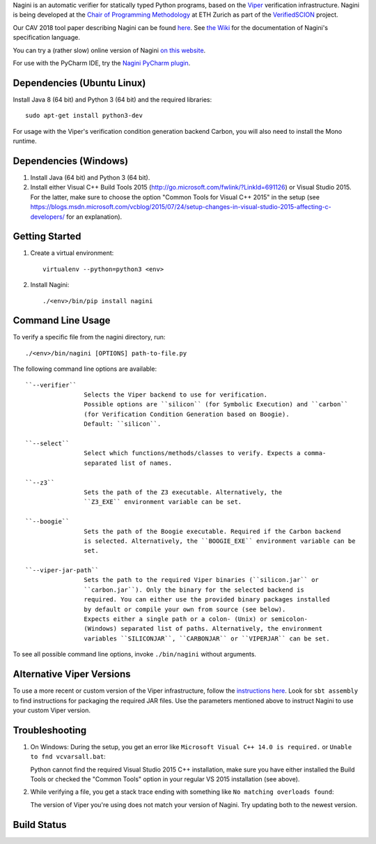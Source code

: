 
Nagini is an automatic verifier for statically typed Python programs, based on the `Viper <http://viper.ethz.ch>`_ verification infrastructure. Nagini is being developed at the `Chair of Programming Methodology <http://www.pm.inf.ethz.ch/>`_ at ETH Zurich as part of the `VerifiedSCION <http://www.pm.inf.ethz.ch/research/verifiedscion.html>`_ project.

Our CAV 2018 tool paper describing Nagini can be found `here <http://pm.inf.ethz.ch/publications/getpdf.php?bibname=Own&id=EilersMueller18.pdf>`_. See `the Wiki <https://github.com/marcoeilers/nagini/wiki>`_ for the documentation of Nagini's specification language. 

You can try a (rather slow) online version of Nagini `on this website <http://viper.ethz.ch/nagini-examples>`_.

For use with the PyCharm IDE, try the `Nagini PyCharm plugin <https://github.com/marcoeilers/nagini-pycharm>`_.

Dependencies (Ubuntu Linux)
===================================

Install Java 8 (64 bit) and Python 3 (64 bit) and the required libraries::

    sudo apt-get install python3-dev

For usage with the Viper's verification condition generation backend Carbon, you will also need to install the Mono runtime.

Dependencies (Windows)
==========================

1.  Install Java (64 bit) and Python 3 (64 bit).

2.  Install either Visual C++ Build Tools 2015 (http://go.microsoft.com/fwlink/?LinkId=691126) or Visual Studio 2015. For the latter, make sure to choose the option "Common Tools for Visual C++ 2015" in the setup (see https://blogs.msdn.microsoft.com/vcblog/2015/07/24/setup-changes-in-visual-studio-2015-affecting-c-developers/ for an explanation).


Getting Started
===============

1.  Create a virtual environment::

        virtualenv --python=python3 <env>
        
2.  Install Nagini::

    ./<env>/bin/pip install nagini


Command Line Usage
==================

To verify a specific file from the nagini directory, run::

    ./<env>/bin/nagini [OPTIONS] path-to-file.py


The following command line options are available::

    ``--verifier``      
                    Selects the Viper backend to use for verification.
                    Possible options are ``silicon`` (for Symbolic Execution) and ``carbon`` 
                    (for Verification Condition Generation based on Boogie).  
                    Default: ``silicon``.

    ``--select``        
                    Select which functions/methods/classes to verify. Expects a comma-
                    separated list of names.

    ``--z3``            
                    Sets the path of the Z3 executable. Alternatively, the
                    ``Z3_EXE`` environment variable can be set.
                    
    ``--boogie``        
                    Sets the path of the Boogie executable. Required if the Carbon backend
                    is selected. Alternatively, the ``BOOGIE_EXE`` environment variable can be
                    set.

    ``--viper-jar-path``    
                    Sets the path to the required Viper binaries (``silicon.jar`` or
                    ``carbon.jar``). Only the binary for the selected backend is
                    required. You can either use the provided binary packages installed
                    by default or compile your own from source (see below).
                    Expects either a single path or a colon- (Unix) or semicolon-
                    (Windows) separated list of paths. Alternatively, the environment
                    variables ``SILICONJAR``, ``CARBONJAR`` or ``VIPERJAR`` can be set.
                        
To see all possible command line options, invoke ``./bin/nagini`` without arguments.


Alternative Viper Versions
==========================

To use a more recent or custom version of the Viper infrastructure, follow the
`instructions here <https://bitbucket.org/viperproject/documentation/wiki/Home>`_. Look for
``sbt assembly`` to find instructions for packaging the required JAR files. Use the
parameters mentioned above to instruct Nagini to use your custom Viper version.


Troubleshooting
=======================

1.  On Windows: During the setup, you get an error like ``Microsoft Visual C++ 14.0 is required.`` or ``Unable to fnd vcvarsall.bat``: 

    Python cannot find the required Visual Studio 2015 C++ installation, make sure you have either installed the Build Tools or checked the "Common Tools" option in your regular VS 2015 installation (see above).

2.  While verifying a file, you get a stack trace ending with something like ``No matching overloads found``:

    The version of Viper you're using does not match your version of Nagini. Try updating both to the newest version.


Build Status
============

.. image:: https://pmbuilds.inf.ethz.ch/buildStatus/icon?job=nagini&style=plastic
   :alt: Build Status
   :target: https://pmbuilds.inf.ethz.ch/job/nagini
